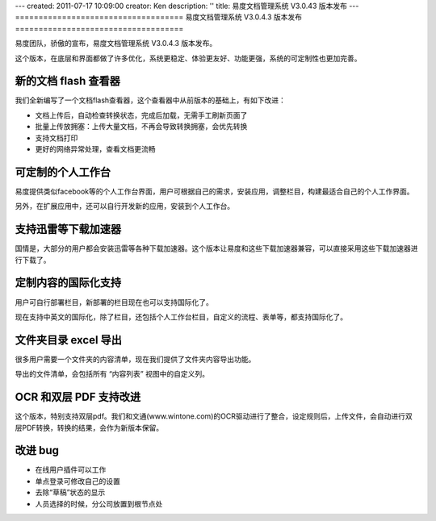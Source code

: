 ---
created: 2011-07-17 10:09:00
creator: Ken
description: ''
title: 易度文档管理系统 V3.0.43 版本发布
---
====================================
易度文档管理系统 V3.0.4.3 版本发布
====================================

易度团队，骄傲的宣布，易度文档管理系统 V3.0.4.3 版本发布。

这个版本，在底层和界面都做了许多优化，系统更稳定、体验更友好、功能更强，系统的可定制性也更加完善。


新的文档 flash 查看器
========================
我们全新编写了一个文档flash查看器，这个查看器中从前版本的基础上，有如下改进：

- 文档上传后，自动检查转换状态，完成后加载，无需手工刷新页面了
- 批量上传放拥塞：上传大量文档，不再会导致转换拥塞，会优先转换
- 支持文档打印
- 更好的网络异常处理，查看文档更流畅

.. image:: img/docs-v43-flash-viewer.jpg
   :width: 600




可定制的个人工作台
========================
易度提供类似facebook等的个人工作台界面，用户可根据自己的需求，安装应用，调整栏目，构建最适合自己的个人工作界面。

另外，在扩展应用中，还可以自行开发新的应用，安装到个人工作台。

.. image:: img/docs-v43-app-list.jpg
   :width: 600



支持迅雷等下载加速器
=========================
国情是，大部分的用户都会安装迅雷等各种下载加速器。这个版本让易度和这些下载加速器兼容，可以直接采用这些下载加速器进行下载了。



定制内容的国际化支持
=========================
用户可自行部署栏目，新部署的栏目现在也可以支持国际化了。

现在支持中英文的国际化，除了栏目，还包括个人工作台栏目，自定义的流程、表单等，都支持国际化了。

.. image:: img/docs-v43-english.jpg
   :width: 600


文件夹目录 excel 导出
=========================
很多用户需要一个文件夹的内容清单，现在我们提供了文件夹内容导出功能。

导出的文件清单，会包括所有 “内容列表” 视图中的自定义列。

.. image:: img/docs-v43-file-list-export.jpg



OCR 和双层 PDF 支持改进
=========================
这个版本，特别支持双层pdf。我们和文通(www.wintone.com)的OCR驱动进行了整合，设定规则后，上传文件，会自动进行双层PDF转换，转换的结果，会作为新版本保留。



改进 bug
=========================
- 在线用户插件可以工作
- 单点登录可修改自己的设置
- 去除“草稿”状态的显示
- 人员选择的时候，分公司放置到根节点处


